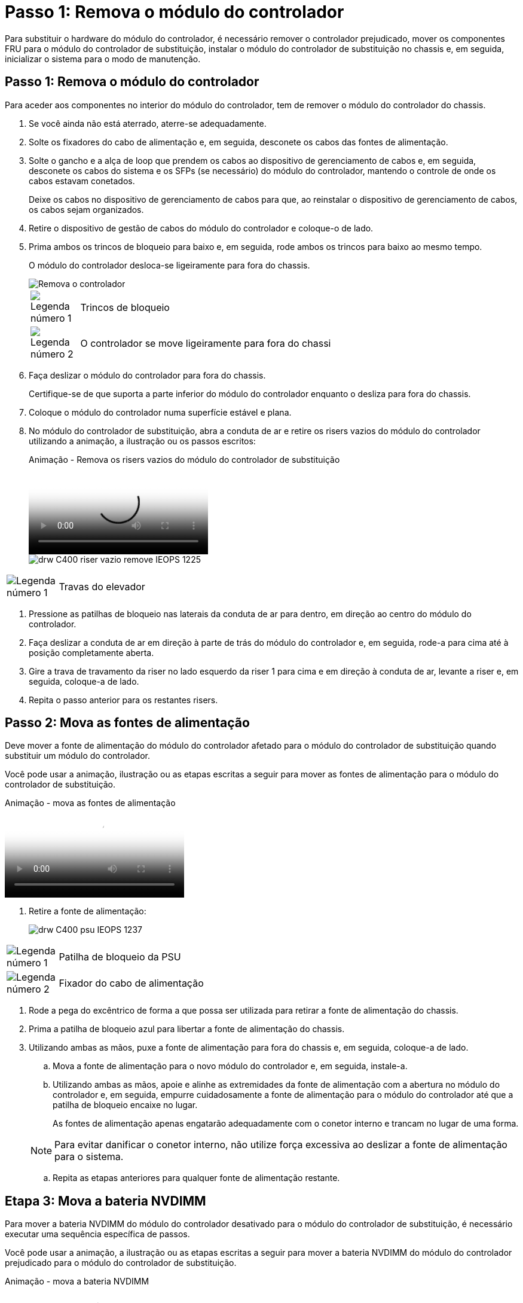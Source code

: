 = Passo 1: Remova o módulo do controlador
:allow-uri-read: 


Para substituir o hardware do módulo do controlador, é necessário remover o controlador prejudicado, mover os componentes FRU para o módulo do controlador de substituição, instalar o módulo do controlador de substituição no chassis e, em seguida, inicializar o sistema para o modo de manutenção.



== Passo 1: Remova o módulo do controlador

Para aceder aos componentes no interior do módulo do controlador, tem de remover o módulo do controlador do chassis.

. Se você ainda não está aterrado, aterre-se adequadamente.
. Solte os fixadores do cabo de alimentação e, em seguida, desconete os cabos das fontes de alimentação.
. Solte o gancho e a alça de loop que prendem os cabos ao dispositivo de gerenciamento de cabos e, em seguida, desconete os cabos do sistema e os SFPs (se necessário) do módulo do controlador, mantendo o controle de onde os cabos estavam conetados.
+
Deixe os cabos no dispositivo de gerenciamento de cabos para que, ao reinstalar o dispositivo de gerenciamento de cabos, os cabos sejam organizados.

. Retire o dispositivo de gestão de cabos do módulo do controlador e coloque-o de lado.
. Prima ambos os trincos de bloqueio para baixo e, em seguida, rode ambos os trincos para baixo ao mesmo tempo.
+
O módulo do controlador desloca-se ligeiramente para fora do chassis.

+
image::../media/drw_c400_remove_controller_IEOPS-1216.svg[Remova o controlador]

+
[cols="10,90"]
|===


 a| 
image:../media/icon_round_1.png["Legenda número 1"]
 a| 
Trincos de bloqueio



 a| 
image:../media/icon_round_2.png["Legenda número 2"]
 a| 
O controlador se move ligeiramente para fora do chassi

|===
. Faça deslizar o módulo do controlador para fora do chassis.
+
Certifique-se de que suporta a parte inferior do módulo do controlador enquanto o desliza para fora do chassis.

. Coloque o módulo do controlador numa superfície estável e plana.
. No módulo do controlador de substituição, abra a conduta de ar e retire os risers vazios do módulo do controlador utilizando a animação, a ilustração ou os passos escritos:
+
.Animação - Remova os risers vazios do módulo do controlador de substituição
video::018a1c3c-0a26-4f48-bd60-b0300184c147[panopto]
+
image::../media/drw_c400_empty_riser_remove_IEOPS-1225.svg[drw C400 riser vazio remove IEOPS 1225]



[cols="10,90"]
|===


 a| 
image:../media/icon_round_1.png["Legenda número 1"]
 a| 
Travas do elevador

|===
. Pressione as patilhas de bloqueio nas laterais da conduta de ar para dentro, em direção ao centro do módulo do controlador.
. Faça deslizar a conduta de ar em direção à parte de trás do módulo do controlador e, em seguida, rode-a para cima até à posição completamente aberta.
. Gire a trava de travamento da riser no lado esquerdo da riser 1 para cima e em direção à conduta de ar, levante a riser e, em seguida, coloque-a de lado.
. Repita o passo anterior para os restantes risers.




== Passo 2: Mova as fontes de alimentação

Deve mover a fonte de alimentação do módulo do controlador afetado para o módulo do controlador de substituição quando substituir um módulo do controlador.

Você pode usar a animação, ilustração ou as etapas escritas a seguir para mover as fontes de alimentação para o módulo do controlador de substituição.

.Animação - mova as fontes de alimentação
video::6cac8f5f-dc11-4b1d-9b18-b03001858fda[panopto]
. Retire a fonte de alimentação:
+
image::../media/drw_c400_psu_IEOPS-1237.svg[drw C400 psu IEOPS 1237]



[cols="10,90"]
|===


 a| 
image:../media/icon_round_1.png["Legenda número 1"]
 a| 
Patilha de bloqueio da PSU



 a| 
image:../media/icon_round_2.png["Legenda número 2"]
 a| 
Fixador do cabo de alimentação

|===
. Rode a pega do excêntrico de forma a que possa ser utilizada para retirar a fonte de alimentação do chassis.
. Prima a patilha de bloqueio azul para libertar a fonte de alimentação do chassis.
. Utilizando ambas as mãos, puxe a fonte de alimentação para fora do chassis e, em seguida, coloque-a de lado.
+
.. Mova a fonte de alimentação para o novo módulo do controlador e, em seguida, instale-a.
.. Utilizando ambas as mãos, apoie e alinhe as extremidades da fonte de alimentação com a abertura no módulo do controlador e, em seguida, empurre cuidadosamente a fonte de alimentação para o módulo do controlador até que a patilha de bloqueio encaixe no lugar.
+
As fontes de alimentação apenas engatarão adequadamente com o conetor interno e trancam no lugar de uma forma.

+

NOTE: Para evitar danificar o conetor interno, não utilize força excessiva ao deslizar a fonte de alimentação para o sistema.

.. Repita as etapas anteriores para qualquer fonte de alimentação restante.






== Etapa 3: Mova a bateria NVDIMM

Para mover a bateria NVDIMM do módulo do controlador desativado para o módulo do controlador de substituição, é necessário executar uma sequência específica de passos.

Você pode usar a animação, a ilustração ou as etapas escritas a seguir para mover a bateria NVDIMM do módulo do controlador prejudicado para o módulo do controlador de substituição.

.Animação - mova a bateria NVDIMM
video::d38ef37e-aa0e-46ff-9283-b03001864e0c[panopto]
image::../media/drw_c400_nvdimm_batt_IEOPS-1227.svg[drw C400 nvdimm batt IEOPS 1227]

[cols="10,90"]
|===


 a| 
image:../media/icon_round_1.png["Legenda número 1"]
 a| 
Ficha da bateria NVDIMM



 a| 
image:../media/icon_round_2.png["Legenda número 2"]
 a| 
Patilha de bloqueio da bateria NVDIMM



 a| 
image:../media/icon_round_3.png["Legenda número 3"]
 a| 
Bateria NVDIMM

|===
. Abrir a conduta de ar:
+
.. Pressione as patilhas de bloqueio nas laterais da conduta de ar para dentro, em direção ao centro do módulo do controlador.
.. Faça deslizar a conduta de ar em direção à parte de trás do módulo do controlador e, em seguida, rode-a para cima até à posição completamente aberta.


. Localize a bateria NVDIMM no módulo do controlador.
. Localize a ficha da bateria e aperte o clipe na face da ficha da bateria para soltar a ficha da tomada e, em seguida, desligue o cabo da bateria da tomada.
. Segure a bateria e pressione a patilha de bloqueio azul marcada com PUSH e, em seguida, levante a bateria para fora do suporte e do módulo do controlador.
. Desloque a bateria para o módulo do controlador de substituição.
. Alinhe o módulo da bateria com a abertura da bateria e, em seguida, empurre cuidadosamente a bateria para dentro da ranhura até encaixar no lugar.
+

NOTE: Não conete o cabo da bateria de volta à placa-mãe até que seja instruído a fazê-lo.





== Passo 4: Mova a Mídia de inicialização

Tem de localizar o suporte de arranque e, em seguida, seguir as instruções para o remover do módulo do controlador afetado e inseri-lo no módulo do controlador de substituição.

Pode utilizar a animação, a ilustração ou os passos escritos a seguir para mover o suporte de arranque do módulo do controlador afetado para o módulo do controlador de substituição.

.Animação - mova a Mídia de inicialização
video::01d3d868-4c8a-4385-b264-b0300186fc58[panopto]
image::../media/drw_c400_replace_boot_media_IEOPS-1217.svg[drw C400 substitua o suporte de arranque IEOPS 1217]

[cols="10,90"]
|===


 a| 
image:../media/icon_round_1.png["Legenda número 1"]
 a| 
Patilha de bloqueio do suporte de arranque



 a| 
image:../media/icon_round_2.png["Legenda número 2"]
 a| 
Suporte de arranque

|===
. Localize e remova o suporte de arranque do módulo do controlador:
+
.. Pressione o botão azul na extremidade do suporte de inicialização até que o lábio do suporte de inicialização apague o botão azul.
.. Rode o suporte de arranque para cima e puxe cuidadosamente o suporte de arranque para fora do encaixe.


. Mova o suporte de arranque para o novo módulo do controlador, alinhe as extremidades do suporte de arranque com o alojamento da tomada e, em seguida, empurre-o suavemente para dentro do encaixe.
. Verifique o suporte de arranque para se certificar de que está encaixado corretamente e completamente no encaixe.
+
Se necessário, retire o suporte de arranque e volte a colocá-lo no socket.

. Bloqueie o suporte de arranque no devido lugar:
+
.. Rode o suporte de arranque para baixo em direção à placa-mãe.
.. Prima o botão azul de bloqueio para que fique na posição aberta.
.. Colocando os dedos na extremidade do suporte de arranque com o botão azul, empurre firmemente a extremidade do suporte de arranque para engatar o botão de bloqueio azul.






== Passo 5: Mova os risers PCIe e a placa mezzanine

Como parte do processo de substituição da controladora, você deve mover os risers PCIe e a placa mezzanine do módulo do controlador prejudicado para o módulo do controlador de substituição.

Você pode usar as seguintes animações, ilustrações ou as etapas escritas para mover os risers PCIe e a placa mezzanine do módulo controlador prejudicado para o módulo controlador de substituição.

Movimentação do riser PCIe 1 e 2 (risers esquerdo e médio):

.Animação - mover risers PCI 1 e 2
video::a38898c3-61a2-47bd-9011-b0300183540d[panopto]
Movimentação da placa mezanino e do riser 3 (riser direito):

.Animação - mova a placa mezzanine e o riser 3
video::54c98658-29a3-423b-ae01-b030018091f5[panopto]
image::../media/drw_c400_replace_PCIe_cards_IEOPS-1235.svg[drw C400 substitua as placas PCIe IEOPS 1235]

[cols="10,90"]
|===


 a| 
image:../media/icon_round_1.png["Legenda número 1"]
 a| 
Trava de travamento da riser



 a| 
image:../media/icon_round_2.png["Legenda número 2"]
 a| 
Trinco de bloqueio da placa PCI



 a| 
image:../media/icon_round_3.png["Legenda número 3"]
 a| 
Placa de bloqueio PCI



 a| 
image:../media/icon_round_4.png["Legenda número 4"]
 a| 
Placa PCI

|===
. Mova os risers PCIe um e dois do módulo do controlador prejudicado para o módulo do controlador de substituição:
+
.. Remova quaisquer módulos SFP ou QSFP que possam estar nas placas PCIe.
.. Gire a trava de travamento da riser no lado esquerdo da riser para cima e em direção à conduta de ar.
+
A riser levanta-se ligeiramente do módulo do controlador.

.. Levante a riser e, em seguida, mova-a para o módulo do controlador de substituição.
.. Alinhe a riser com os pinos na lateral do soquete da riser, abaixe a riser para baixo nos pinos, empurre a riser diretamente no soquete da placa-mãe e gire a trava para baixo com a chapa metálica na riser.
.. Repita esta etapa para o riser número 2.


. Remova o riser número 3, remova a placa mezanino e instale ambos no módulo do controlador de substituição:
+
.. Remova quaisquer módulos SFP ou QSFP que possam estar nas placas PCIe.
.. Gire a trava de travamento da riser no lado esquerdo da riser para cima e em direção à conduta de ar.
+
A riser levanta-se ligeiramente do módulo do controlador.

.. Levante a riser e, em seguida, coloque-a de lado em uma superfície estável e plana.
.. Solte os parafusos de aperto manual na placa mezzanine e levante cuidadosamente a placa diretamente para fora do soquete e, em seguida, mova-a para o módulo controlador de substituição.
.. Instale o mezanino no controlador de substituição e fixe-o com os parafusos de aperto manual.
.. Instale a terceira riser no módulo do controlador de substituição.






== Passo 6: Mova os DIMMs

Você precisa localizar os DIMMs e depois movê-los do módulo do controlador prejudicado para o módulo do controlador de substituição.

Você deve ter o novo módulo de controlador pronto para que possa mover os DIMMs diretamente do módulo de controlador prejudicado para os slots correspondentes no módulo de controlador de substituição.

Você pode usar a animação, ilustração ou as etapas escritas a seguir para mover os DIMMs do módulo do controlador prejudicado para o módulo do controlador de substituição.

.Animação - mova os DIMMs
video::c5c77fd1-b566-467f-a1cd-b0300187de35[panopto]
image::../media/drw_A400_Replace-NVDIMM-DIMM_IEOPS-1009.svg[drw A400 Substituir NVDIMM IEOPS 1009]

[cols="10,90"]
|===


 a| 
image:../media/icon_round_1.png["Legenda número 1"]
 a| 
Patilhas de bloqueio do DIMM



 a| 
image:../media/icon_round_2.png["Legenda número 2"]
 a| 
DIMM



 a| 
image:../media/icon_round_3.png["Legenda número 3"]
 a| 
Soquete DIMM

|===
. Localize os DIMMs no módulo do controlador.
. Observe a orientação do DIMM no soquete para que você possa inserir o DIMM no módulo do controlador de substituição na orientação adequada.
. Verifique se a bateria NVDIMM não está conetada ao novo módulo do controlador.
. Mova os DIMMs do módulo do controlador prejudicado para o módulo do controlador de substituição:
+

NOTE: Certifique-se de que instala cada DIMM no mesmo slot que ocupou no módulo do controlador prejudicado.

+
.. Ejete o DIMM de seu slot, empurrando lentamente as abas do ejetor do DIMM em ambos os lados do DIMM e, em seguida, deslize o DIMM para fora do slot.
+

NOTE: Segure cuidadosamente o DIMM pelas bordas para evitar a pressão nos componentes da placa de circuito DIMM.

.. Localize o slot DIMM correspondente no módulo do controlador de substituição.
.. Certifique-se de que as abas do ejetor DIMM no soquete DIMM estão na posição aberta e insira o DIMM diretamente no soquete.
+
Os DIMMs se encaixam firmemente no soquete, mas devem entrar facilmente. Caso contrário, realinhar o DIMM com o soquete e reinseri-lo.

.. Inspecione visualmente o DIMM para verificar se ele está alinhado uniformemente e totalmente inserido no soquete.
.. Repita essas subetapas para os DIMMs restantes.


. Conete a bateria NVDIMM à placa-mãe.
+
Certifique-se de que a ficha fica fixa no módulo do controlador.





== Passo 7: Instale o módulo do controlador

Depois de todos os componentes terem sido movidos do módulo do controlador afetado para o módulo do controlador de substituição, tem de instalar o módulo do controlador de substituição no chassis e, em seguida, iniciá-lo no modo de manutenção.

. Se ainda não o tiver feito, feche a conduta de ar.
. Alinhe a extremidade do módulo do controlador com a abertura no chassis e, em seguida, empurre cuidadosamente o módulo do controlador até meio do sistema.
+

NOTE: Não introduza completamente o módulo do controlador no chassis até ser instruído a fazê-lo.

+
image::../media/drw_c400_install_controller_IEOPS-1226.svg[drw C400 instale o controlador IEOPS 1226]

+
[cols="10,90"]
|===


 a| 
image:../media/icon_round_1.png["Legenda número 1"]
 a| 
Deslize o controlador para dentro do chassis



 a| 
image:../media/icon_round_2.png["Legenda número 2"]
 a| 
Trincos de bloqueio

|===
. Faça o cabeamento apenas das portas de gerenciamento e console, para que você possa acessar o sistema para executar as tarefas nas seções a seguir.
+

NOTE: Você conetará o resto dos cabos ao módulo do controlador posteriormente neste procedimento.

. Conclua a instalação do módulo do controlador:
+
.. Ligue o cabo de alimentação à fonte de alimentação, volte a instalar o anel de bloqueio do cabo de alimentação e, em seguida, ligue a fonte de alimentação à fonte de alimentação.
.. Utilizando os trincos de bloqueio, empurre firmemente o módulo do controlador para dentro do chassis até que os trincos de bloqueio comecem a subir.
+

NOTE: Não utilize força excessiva ao deslizar o módulo do controlador para dentro do chassis para evitar danificar os conetores.

.. Assente totalmente o módulo do controlador no chassis, rodando os trincos de bloqueio para cima, inclinando-os para que estes limpem os pinos de bloqueio, empurre cuidadosamente o controlador totalmente para dentro e, em seguida, baixe os trincos de bloqueio para a posição de bloqueio.
+
O módulo do controlador começa a arrancar assim que estiver totalmente assente no chassis. Esteja preparado para interromper o processo de inicialização.

.. Se ainda não o tiver feito, reinstale o dispositivo de gerenciamento de cabos.
.. Interrompa o processo normal de inicialização e inicialize no Loader pressionando `Ctrl-C`.
+

NOTE: Se o sistema parar no menu de inicialização, selecione a opção para inicializar NO Loader.

.. No prompt Loader, digite `bye` para reinicializar as placas PCIe e outros componentes.
.. Interrompa o processo de inicialização e inicialize no prompt DO Loader pressionando `Ctrl-C`.
+
Se o sistema parar no menu de inicialização, selecione a opção para inicializar NO Loader.




